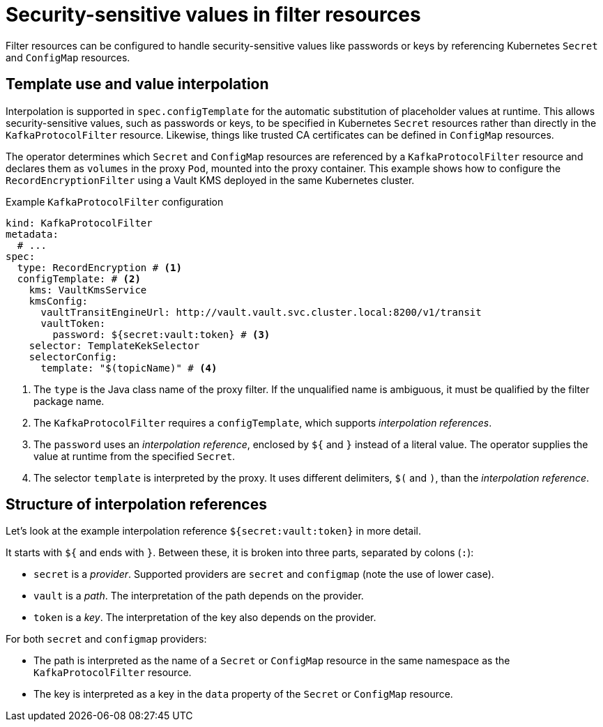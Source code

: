:_mod-docs-content-type: CONCEPT

// file included in the following:
//
// kroxylicious-operator/_assemblies/assembly-operator-secure-filter.adoc

[id='con-kafkaprotocolfilter-secrets-{context}']
= Security-sensitive values in filter resources

[role="_abstract"]
Filter resources can be configured to handle security-sensitive values like passwords or keys by referencing Kubernetes `Secret` and `ConfigMap` resources. 

== Template use and value interpolation

Interpolation is supported in `spec.configTemplate` for the automatic substitution of placeholder values at runtime. 
This allows security-sensitive values, such as passwords or keys, to be specified in Kubernetes `Secret` resources rather than directly in the `KafkaProtocolFilter` resource.
Likewise, things like trusted CA certificates can be defined in `ConfigMap` resources.

The operator determines which `Secret` and `ConfigMap` resources are referenced by a `KafkaProtocolFilter` resource and declares them as `volumes` in the proxy `Pod`, mounted into the proxy container.
This example shows how to configure the `RecordEncryptionFilter` using a Vault KMS deployed in the same Kubernetes cluster.

.Example `KafkaProtocolFilter` configuration
[source,yaml]
----
kind: KafkaProtocolFilter
metadata:
  # ...
spec:
  type: RecordEncryption # <1>
  configTemplate: # <2>
    kms: VaultKmsService
    kmsConfig:
      vaultTransitEngineUrl: http://vault.vault.svc.cluster.local:8200/v1/transit
      vaultToken:
        password: ${secret:vault:token} # <3>
    selector: TemplateKekSelector
    selectorConfig:
      template: "$(topicName)" # <4>
----
<1> The `type` is the Java class name of the proxy filter. If the unqualified name is ambiguous, it must be qualified by the filter package name.
<2> The `KafkaProtocolFilter` requires a `configTemplate`, which supports _interpolation references_.
<3> The `password` uses an _interpolation reference_, enclosed by `${` and `}` instead of a literal value. The operator supplies the value at runtime from the specified `Secret`.
<4>  The selector `template` is interpreted by the proxy. It uses different delimiters, `$(` and `)`, than the _interpolation reference_.

== Structure of interpolation references

Let's look at the example interpolation reference `${secret:vault:token}` in more detail.

It starts with `${` and ends with `}`. Between these, it is broken into three parts, separated by colons (`:`):

* `secret` is a _provider_. Supported providers are `secret` and `configmap` (note the use of lower case).
* `vault` is a _path_. The interpretation of the path depends on the provider.
* `token` is a _key_. The interpretation of the key also depends on the provider.

For both `secret` and `configmap` providers:

* The path is interpreted as the name of a `Secret` or `ConfigMap` resource in the same namespace as the `KafkaProtocolFilter` resource.
* The key is interpreted as a key in the `data` property of the `Secret` or `ConfigMap` resource.